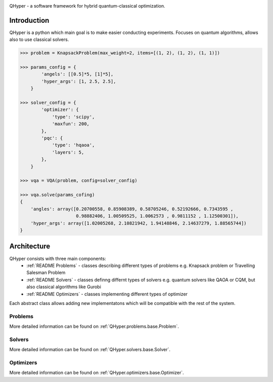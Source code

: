 .. image:: https://user-images.githubusercontent.com/38388283/226841016-711112a8-09d1-4a83-8aab-6e305cb24edb.png
    :width: 40

QHyper - a software framework for hybrid quantum-classical optimization.

Introduction
=================

QHyper is a python which main goal is to make easier conducting experiments.
Focuses on quantum algorithms, allows also to use classical solvers.

.. code-block:: python

    >>> problem = KnapsackProblem(max_weight=2, items=[(1, 2), (1, 2), (1, 1)])

    >>> params_config = {
            'angels': [[0.5]*5, [1]*5],
            'hyper_args': [1, 2.5, 2.5],
        }

    >>> solver_config = {
            'optimizer': {
                'type': 'scipy',
                'maxfun': 200,
            },
            'pqc': {
                'type': 'hqaoa',
                'layers': 5,
            },
        }

    >>> vqa = VQA(problem, config=solver_config)

    >>> vqa.solve(params_cofing)
    {
        'angles': array([0.20700558, 0.85908389, 0.58705246, 0.52192666, 0.7343595 ,
                         0.98882406, 1.00509525, 1.0062573 , 0.9811152 , 1.12500301]),
        'hyper_args': array([1.02005268, 2.10821942, 1.94148846, 2.14637279, 1.88565744])
    }



Architecture
================

QHyper consists with three main components:
    * :ref:`README Problems` - classes describing different types of problems e.g. Knapsack problem or Travelling Salesman Problem
    * :ref:`README Solvers` - classes definng differnt types of solvers e.g. quantum solvers like QAOA or CQM, but also classical algorithms like Gurobi
    * :ref:`README Optimizers` - classes implementing different types of optimizer

Each abstract class allows adding new implementatons which will be compatible with the rest of the system.

.. _README Problems:

Problems
----------

.. graphviz:: _static/classes_problems.dot

More detailed information can be found on :ref:`QHyper.problems.base.Problem`.


.. _README Solvers:

Solvers
----------

.. graphviz:: _static/classes_solvers.dot


More detailed information can be found on :ref:`QHyper.solvers.base.Solver`.

.. _README Optimizers:

Optimizers
----------

.. graphviz:: _static/classes_optimizers.dot


More detailed information can be found on :ref:`QHyper.optimizers.base.Optimizer`.
